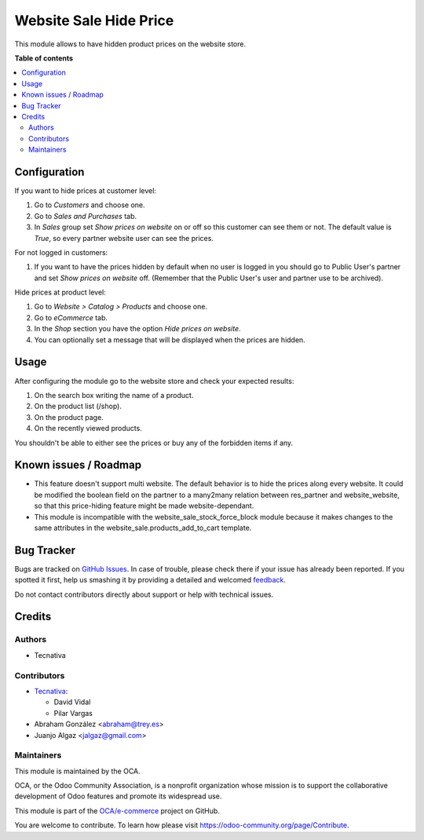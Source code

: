 =======================
Website Sale Hide Price
=======================

.. !!!!!!!!!!!!!!!!!!!!!!!!!!!!!!!!!!!!!!!!!!!!!!!!!!!!
   !! This file is generated by oca-gen-addon-readme !!
   !! changes will be overwritten.                   !!
   !!!!!!!!!!!!!!!!!!!!!!!!!!!!!!!!!!!!!!!!!!!!!!!!!!!!

.. |badge1| image:: https://img.shields.io/badge/maturity-Beta-yellow.png
    :target: https://odoo-community.org/page/development-status
    :alt: Beta
.. |badge2| image:: https://img.shields.io/badge/licence-AGPL--3-blue.png
    :target: http://www.gnu.org/licenses/agpl-3.0-standalone.html
    :alt: License: AGPL-3
.. |badge3| image:: https://img.shields.io/badge/github-OCA%2Fe--commerce-lightgray.png?logo=github
    :target: https://github.com/OCA/e-commerce/tree/13.0/website_sale_hide_price
    :alt: OCA/e-commerce
.. |badge4| image:: https://img.shields.io/badge/weblate-Translate%20me-F47D42.png
    :target: https://translation.odoo-community.org/projects/e-commerce-13-0/e-commerce-13-0-website_sale_hide_price
    :alt: Translate me on Weblate
.. |badge5| image:: https://img.shields.io/badge/runbot-Try%20me-875A7B.png
    :target: https://runbot.odoo-community.org/runbot/113/13.0
    :alt: Try me on Runbot

|badge1| |badge2| |badge3| |badge4| |badge5| 

This module allows to have hidden product prices on the website store.

**Table of contents**

.. contents::
   :local:

Configuration
=============

If you want to hide prices at customer level:

#. Go to *Customers* and choose one.
#. Go to *Sales and Purchases* tab.
#. In *Sales* group set *Show prices on website* on or off so this customer can
   see them or not. The default value is `True`, so every partner website user
   can see the prices.

For not logged in customers:

#. If you want to have the prices hidden by default when no user is logged
   in you should go to Public User's partner and set *Show prices on website*
   off. (Remember that the Public User's user and partner use to be archived).

Hide prices at product level:

#. Go to *Website > Catalog > Products* and choose one.
#. Go to *eCommerce* tab.
#. In the *Shop* section you have the option *Hide prices on website*.
#. You can optionally set a message that will be displayed when the prices are
   hidden.

Usage
=====

After configuring the module go to the website store and check your expected results:

#. On the search box writing the name of a product.
#. On the product list (/shop).
#. On the product page.
#. On the recently viewed products.

You shouldn't be able to either see the prices or buy any of the forbidden items if any.

Known issues / Roadmap
======================

- This feature doesn't support multi website. The default behavior is to hide the prices
  along every website. It could be modified the boolean field on the partner to a many2many
  relation between res_partner and website_website, so that this price-hiding feature might
  be made website-dependant.
- This module is incompatible with the website_sale_stock_force_block module because it
  makes changes to the same attributes in the website_sale.products_add_to_cart template.

Bug Tracker
===========

Bugs are tracked on `GitHub Issues <https://github.com/OCA/e-commerce/issues>`_.
In case of trouble, please check there if your issue has already been reported.
If you spotted it first, help us smashing it by providing a detailed and welcomed
`feedback <https://github.com/OCA/e-commerce/issues/new?body=module:%20website_sale_hide_price%0Aversion:%2013.0%0A%0A**Steps%20to%20reproduce**%0A-%20...%0A%0A**Current%20behavior**%0A%0A**Expected%20behavior**>`_.

Do not contact contributors directly about support or help with technical issues.

Credits
=======

Authors
~~~~~~~

* Tecnativa

Contributors
~~~~~~~~~~~~

* `Tecnativa <https://www.tecnativa.com>`__:

  * David Vidal
  * Pilar Vargas

* Abraham González <abraham@trey.es>
* Juanjo Algaz  <jalgaz@gmail.com>

Maintainers
~~~~~~~~~~~

This module is maintained by the OCA.

.. image:: https://odoo-community.org/logo.png
   :alt: Odoo Community Association
   :target: https://odoo-community.org

OCA, or the Odoo Community Association, is a nonprofit organization whose
mission is to support the collaborative development of Odoo features and
promote its widespread use.

This module is part of the `OCA/e-commerce <https://github.com/OCA/e-commerce/tree/13.0/website_sale_hide_price>`_ project on GitHub.

You are welcome to contribute. To learn how please visit https://odoo-community.org/page/Contribute.
